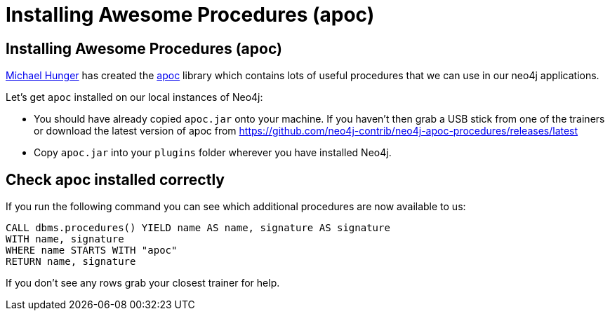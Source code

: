 = Installing Awesome Procedures (apoc)
:icons: font

== Installing Awesome Procedures (apoc)

link:https://twitter.com/mesirii[Michael Hunger] has created the link:https://github.com/neo4j-contrib/neo4j-apoc-procedures[apoc] library which contains lots of useful procedures that we can use in our neo4j applications.

Let's get `apoc` installed on our local instances of Neo4j:

* You should have already copied `apoc.jar` onto your machine.
If you haven't then grab a USB stick from one of the trainers or download the latest version of apoc from link:https://github.com/neo4j-contrib/neo4j-apoc-procedures/releases/latest[]

* Copy `apoc.jar` into your `plugins` folder wherever you have installed Neo4j.

== Check apoc installed correctly

If you run the following command you can see which additional procedures are now available to us:

[source,cypher]
----
CALL dbms.procedures() YIELD name AS name, signature AS signature
WITH name, signature
WHERE name STARTS WITH "apoc"
RETURN name, signature
----

If you don't see any rows grab your closest trainer for help.
